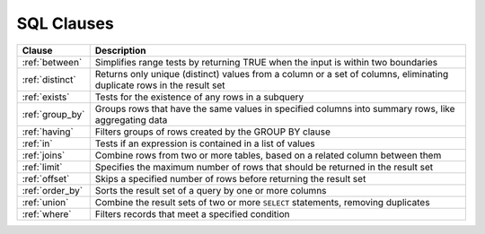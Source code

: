 .. _sql_clauses:

***********
SQL Clauses
***********

.. list-table::
   :widths: auto
   :header-rows: 1
   
   * - Clause
     - Description
   * - :ref:`between`
     - Simplifies range tests by returning TRUE when the input is within two boundaries
   * - :ref:`distinct`
     - Returns only unique (distinct) values from a column or a set of columns, eliminating duplicate rows in the result set
   * - :ref:`exists`
     - Tests for the existence of any rows in a subquery
   * - :ref:`group_by`
     - Groups rows that have the same values in specified columns into summary rows, like aggregating data
   * - :ref:`having`
     - Filters groups of rows created by the GROUP BY clause
   * - :ref:`in`
     - Tests if an expression is contained in a list of values
   * - :ref:`joins`
     - Combine rows from two or more tables, based on a related column between them
   * - :ref:`limit`
     - Specifies the maximum number of rows that should be returned in the result set
   * - :ref:`offset`
     - Skips a specified number of rows before returning the result set
   * - :ref:`order_by`
     - Sorts the result set of a query by one or more columns
   * - :ref:`union`
     - Combine the result sets of two or more ``SELECT`` statements, removing duplicates
   * - :ref:`where`
     - Filters records that meet a specified condition